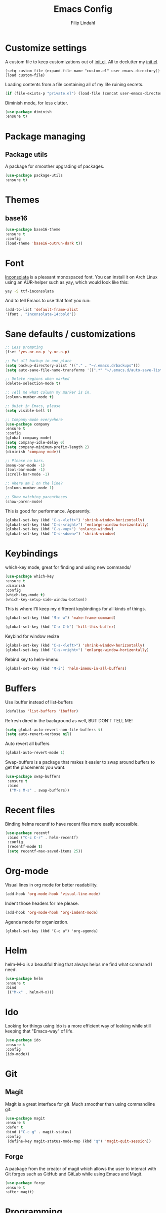 #+TITLE: Emacs Config
#+Author: Filip Lindahl

* Customize settings
A custom file to keep customizations out of
[[file:init.el][init.el]]. All to declutter my [[file:init.el][init.el]].
#+begin_src emacs_lisp
  (setq custom-file (expand-file-name "custom.el" user-emacs-directory))
  (load custom-file)
#+end_src

Loading contents from a file containing all of my life ruining secrets.
#+begin_src emacs-lisp
  (if (file-exists-p "private.el") (load-file (concat user-emacs-directory "private.el")))
#+end_src

Diminish mode, for less clutter.
#+begin_src emacs-lisp
  (use-package diminish
  :ensure t)
#+end_src
* Package managing
** Package utils
A package for smoother upgrading of packages.
#+BEGIN_SRC emacs-lisp
(use-package package-utils
:ensure t)
#+END_SRC
* Themes
** base16
#+BEGIN_SRC emacs-lisp
(use-package base16-theme
:ensure t
:config
(load-theme 'base16-outrun-dark t))
#+END_SRC
* Font
[[https://fonts.google.com/specimen/Inconsolata][Inconsolata]] is a pleasant monospaced font.
You can install it on Arch Linux using an AUR-helper such as yay, which would look like this:
#+begin_src sh
  yay -S ttf-inconsolata
#+end_src
And to tell Emacs to use that font you run:
#+begin_src emacs-lisp
(add-to-list 'default-frame-alist
'(font . "Inconsolata-14:bold"))
#+end_src
* Sane defaults / customizations
#+begin_src emacs-lisp
  ;; Less prompting
  (fset 'yes-or-no-p 'y-or-n-p)

  ;; Put all backup in one place
  (setq backup-directory-alist '(("." . "~/.emacs.d/backups")))
  (setq auto-save-file-name-transforms '((".*" "~/.emacs.d/auto-save-list/" t)))

  ;; Delete regions when marked
  (delete-selection-mode t)

  ;; Tell me what column my marker is in.
  (column-number-mode t)

  ;; Quiet in Emacs, please
  (setq visible-bell t)

  ;; Company-mode everywhere
  (use-package company
  :ensure t
  :config
  (global-company-mode)
  (setq company-idle-delay 0)
  (setq company-minimum-prefix-length 2)
  (diminish 'company-mode))

  ;; Please no bars.
  (menu-bar-mode -1)
  (tool-bar-mode -1)
  (scroll-bar-mode -1)

  ;; Where am I on the line?
  (column-number-mode 1)

  ;; Show matching parentheses
  (show-paren-mode)
#+end_src

This is good for performance. Apparently.
#+begin_src emacs-lisp
 (global-set-key (kbd "C-s-<left>") 'shrink-window-horizontally)
 (global-set-key (kbd "C-s-<right>") 'enlarge-window-horizontally)
 (global-set-key (kbd "C-s-<up>") 'enlarge-window)
 (global-set-key (kbd "C-s-<down>") 'shrink-window)
#+end_src

* Keybindings
which-key mode, great for finding and using new commands/
#+begin_src emacs-lisp
  (use-package which-key
  :ensure t
  :diminish
  :config
  (which-key-mode t)
  (which-key-setup-side-window-bottom))
#+end_src

This is where I'll keep my different keybindings for all kinds of
things.
#+begin_src emacs-lisp
  (global-set-key (kbd "M-n w") 'make-frame-command)
#+end_src

#+begin_src emacs-lisp
  (global-set-key (kbd "C-x C-k") 'kill-this-buffer)
#+end_src

Keybind for window resize
#+begin_src emacs-lisp
  (global-set-key (kbd "C-s-<left>") 'shrink-window-horizontally)
  (global-set-key (kbd "C-s-<right>") 'enlarge-window-horizontally)
#+end_src

Rebind key to helm-imenu
#+begin_src emacs-lisp
  (global-set-key (kbd "M-i") 'helm-imenu-in-all-buffers)
#+end_src

* Buffers
Use ibuffer instead of list-buffers
#+begin_src emacs-lisp
  (defalias 'list-buffers 'ibuffer)
#+end_src

Refresh dired in the background as well, BUT DON'T TELL ME!
#+begin_src emacs-lisp
  (setq global-auto-revert-non-file-buffers t)
  (setq auto-revert-verbose nil)
#+end_src

Auto revert all buffers
#+begin_src emacs-lisp
  (global-auto-revert-mode 1)
#+end_src

Swap-buffers is a package that makes it easier to swap around buffers to get the placements you want.
#+begin_src emacs-lisp
  (use-package swap-buffers
   :ensure t
   :bind
    ("M-s M-s" . swap-buffers))
#+end_src
* Recent files
Binding helms recentf to have recent files more easily accessible.
#+begin_src emacs-lisp
  (use-package recentf
   :bind ("C-c C-r" . helm-recentf)
   :config
   (recentf-mode t)
   (setq recentf-max-saved-items 25))
#+end_src
* Org-mode
Visual lines in org mode for better readability.
#+begin_src emacs-lisp
  (add-hook 'org-mode-hook 'visual-line-mode)
#+end_src

Indent those headers for me please.
#+begin_src emacs-lisp
  (add-hook 'org-mode-hook 'org-indent-mode)
#+end_src

Agenda mode for organization.
#+BEGIN_SRC
  (global-set-key (kbd "C-c a") 'org-agenda)
#+END_SRC

* Helm
helm-M-x is a beautiful thing that always helps me find what command
I need.
#+begin_src emacs-lisp
  (use-package helm
  :ensure t
  :bind
   (("M-x" . helm-M-x)))
#+end_src
* Ido
Looking for things using Ido is a more efficient way of looking
while still keeping that "Emacs-way" of life.
#+begin_src emacs-lisp
  (use-package ido
  :ensure t
  :config
  (ido-mode))
#+end_src
* Git
** Magit
Magit is a great interface for git. Much smoother than using
commandline git.
#+begin_src emacs-lisp
  (use-package magit
  :ensure t
  :defer t
  :bind ("C-c g" . magit-status)
  :config
   (define-key magit-status-mode-map (kbd "q") 'magit-quit-session))
#+end_src
** Forge
A package from the creator of magit which allows the user to interact
with Git forges such as GitHub and GitLab while using Emacs and Magit.
#+BEGIN_SRC emacs-lisp
(use-package forge
:ensure t
:after magit)
#+END_SRC
* Programming
** General
Line numbering.
#+begin_src emacs-lisp
   (add-hook 'prog-mode-hook 'display-line-numbers-mode)
#+end_src

Rainbow delimiters in all languages!
#+begin_src emacs-lisp
   (use-package rainbow-delimiters
   :ensure t
   :config
   (add-hook 'prog-mode-hook 'rainbow-delimiters-mode))
#+end_src

Remove trailing whitespace when saving files.
#+begin_src emacs-lisp
   (add-hook 'before-save-hook 'delete-trailing-whitespace)
#+end_src

Comment/uncomment regions of code.
#+begin_src emacs-lisp
   (global-set-key (kbd "C-x c") 'comment-or-uncomment-region)
#+end_src

Multimarkers!
#+begin_src emacs-lisp
   (use-package multiple-cursors
   :ensure t
   :bind
   (("C-s-c C-s-c" . mc/edit-lines)
   ("C-s->" . mc/mark-next-like-this)
   ("C-s-<" . mc/mark-previous-like-this)
   ("C-s-h" . mc/mark-all-like-this)))
#+end_src

   Line movement
   #+begin_src emacs-lisp
   (use-package move-dup
   :ensure t
   :bind
   (("M-<up>" . 'md/move-lines-up)
   (("M-<down>" . 'md/move-lines-down))
   (("C-M-<up>" . 'md/duplicate-up)
   (("C-M-<down>" . 'md/duplicate-down)))))
   #+end_src

Show flycheck errors inline.
#+BEGIN_SRC emacs-lisp
(use-package flycheck-inline
:ensure t
:after flycheck
:hook (flycheck-mode . flycheck-inline-mode))

#+END_SRC
** Python
Some Python packages needed for a working Elpy env. should be
installed before elpy is installed and configured.
#+begin_src sh
   # Either of these
   pip install rope
   pip install jedi
   # flake8 for code checks
   pip install flake8
   # importmagic for automatic imports
   pip install importmagic
   # and autopep8 for automatic PEP8 formatting
   pip install autopep8
   # and yapf for code formatting
   pip install yapf
#+end_src
Or you could the the whole install with a oneliner
#+begin_src sh
   pip install jedi flake8 importmagic autopep8
#+end_src
Enables Elpy, a nice Python environment.
#+begin_src emacs-lisp
   (use-package elpy
   :ensure t
   :config
    (add-hook 'python-mode-hook 'elpy-enable))
#+end_src
** C++

Parse header files with C++ parsing.
#+begin_src emacs-lisp
(add-to-list 'auto-mode-alist '("\\.h\\'" . c++-mode))
#+end_src

Irony mode
#+begin_src emacs-lisp
(use-package irony
:ensure t
  :config
    (add-hook 'c++-mode-hook 'irony-mode)
    (add-hook 'c-mode-hook 'irony-mode)
    (add-hook 'objc-mode-hook 'irony-mode)
    (add-hook 'irony-mode-hook 'irony-cdb-autosetup-compile-options))
#+end_src

Company for irony mode
#+begin_src emacs-lisp
(use-package company-irony
  :ensure t
  :config
    (add-to-list 'company-backends 'company-irony))
#+end_src

Flycheck for irony
#+begin_src emacs-lisp
(use-package flycheck-irony
  :after flycheck
  :ensure t
  :config
    (add-hook 'flycheck-mode-hook #'flycheck-irony-setup))
#+end_src
*** GLSL
OpenGL Shader Language.

#+begin_src emacs-lisp
(use-package glsl-mode
  :ensure t
  :config
  (add-to-list 'auto-mode-alist '("\\.glsl\\'" . glsl-mode))
  (add-to-list 'auto-mode-alist '("\\.vert\\'" . glsl-mode))
  (add-to-list 'auto-mode-alist '("\\.frag\\'" . glsl-mode))
  (add-to-list 'auto-mode-alist '("\\.geom\\'" . glsl-mode)))
#+end_src

Company-glsl requires glslangValidator which can be found [[https://github.com/KhronosGroup/glslang][here]].
#+begin_src emacs-lisp
(use-package company-glsl
  :ensure t
  :config
  (add-to-list 'company-backends 'company-glsl))
#+end_src
** C#
#+begin_src emacs-lisp

(defun my-csharp-mode-setup ()
  (omnisharp-mode)
  (company-mode)
  (flycheck-mode)

  (setq indent-tabs-mode nil)
  (setq c-syntactic-indentation t)
  (c-set-style "ellemtel")
  (setq c-basic-offset 4)
  (setq truncate-lines t)
  (setq tab-width 4)
  (setq evil-shift-width 4)

  (electric-pair-local-mode 1)

  (local-set-key (kbd "C-c r r") 'omnisharp-run-code-action-refactoring)
  (local-set-key (kbd "C-c C-c") 'recompile))

#+end_src
#+begin_src emacs-lisp
(use-package csharp-mode
:ensure t
)

(use-package omnisharp
:ensure t
:config
(add-hook 'csharp-mode-hook 'my-csharp-mode-setup t)
(add-to-list 'company-backends 'company-omnisharp))
#+end_src
** SQL
#+begin_src emacs-lisp
(use-package sqlformat
:ensure t
:defer t
:config
(setq sqlformat-command "pg_format")
(setq sqlformat-mode-format-on-save t)
(add-hook 'sql-mode-hook 'sqlformat-mode))
#+end_src

* Web Development
** Server
Impatient mode, showing changes made to your page immediately.
Access at localhost:8080/imp
#+begin_src emacs-lisp
  (use-package impatient-mode
  :ensure t
  :config
  (add-hook 'web-mode-hook 'impatient-mode))
#+end_src

Simple-httpd, needed for impatient-mode.
Also starts browser on page.
#+begin_src emacs-lisp
  (use-package simple-httpd
  :ensure t)
#+end_src

** HTML
#+begin_src emacs-lisp
  (use-package web-mode
  :ensure t
  :config
  (add-to-list 'auto-mode-alist '("\\.html?\\'" . web-mode)))
#+end_src

** CSS

** JavaScript
#+begin_src emacs-lisp
  (add-to-list 'auto-mode-alist '("\\.jsx\\'" . web-mode))
  (add-hook 'web-mode-hook
            (lambda ()
              (when (string-equal "jsx" (file-name-extension buffer-file-name))
                (setup-tide-mode))))
  ;; configure jsx-tide checker to run after your default jsx checker
  ;; (flycheck-add-mode 'javascript-eslint 'web-mode)
  ;; (flycheck-add-mode 'jsx-tide 'web-mode)
#+end_src

#+begin_src emacs-lisp
  (add-hook 'js2-mode-hook #'setup-tide-mode)
  ;; (flycheck-add-next-checker 'javascript-eslint 'jsx-tide 'append)
#+end_src

Indium
#+begin_src emacs-lisp
(use-package indium
:ensure t)
#+end_src

** TypeScript
TIDE - TypeScript Interactive Development Environment

#+begin_src emacs-lisp
(use-package tide
:ensure t
:after (typescript-mode company flycheck)
:config
(setq company-tooltip-align-annotations t)
(add-hook 'typescript-mode-hook #'setup-tide-mode))
#+end_src

#+begin_src emacs-lisp
(defun setup-tide-mode ()
(interactive)
(tide-setup)
(flycheck-mode +1)
(setq flycheck-check-syntax-automatically '(save))
(eldoc-mode +1)
(tide-hl-identifier-mode +1)
(company-mode +1)
(setq web-mode-enable-auto-closing t)
(prettier-js-mode))
#+end_src

#+begin_src emacs-lisp
(add-to-list 'auto-mode-alist '("\\.tsx\\'" . web-mode))
(add-hook 'web-mode-hook
          (lambda ()
            (when (string-equal "tsx" (file-name-extension buffer-file-name))
              (setup-tide-mode))))
;; enable typescript-tslint checker
(flycheck-add-mode 'typescript-tslint 'web-mode)
(flycheck-add-mode 'javascript-eslint 'web-mode)
#+end_src

#+begin_src emacs-lisp
(use-package add-node-modules-path
:ensure t
:config
(eval-after-load 'web-mode
  '(add-hook 'web-mode-hook #'add-node-modules-path)))
#+end_src

#+begin_src emacs-lisp
(use-package prettier-js
:ensure t
:diminish 'prettier-js-mode)
#+end_src

* Markdown
Markdown mode
#+begin_src emacs-lisp
(use-package markdown-mode
  :ensure t
  :commands (markdown-mode gfm-mode)
  :mode (("README\\.md\\'" . gfm-mode)
         ("\\.md\\'" . markdown-mode)
         ("\\.markdown\\'" . markdown-mode))
  :init (setq markdown-command "multimarkdown"))
#+end_src

* LaTeX
Auctex for Latex

#+begin_src emacs-lisp
(use-package auctex
:defer t
:ensure t
:config
((setq TeX-auto-save t)
 (setq TeX-parse-self t)
 (setq-default TeX-master nil))
 (add-hook 'LaTeX-mode-hook 'visual-line-mode)
 (add-hook 'LaTeX-mode-hook 'flyspell-mode)
 (add-hook 'LaTeX-mode-hook 'LaTeX-math-mode)
 (add-hook 'LaTeX-mode-hook 'turn-on-reftex)
 (setq reftex-plug-into-AUCTeX t))
#+end_src

* Spotify Bindings
Keybindings so that I can control Spotify without switching focus from Emacs.

#+begin_src emacs-lisp
  (use-package spotify
  :ensure t
  :bind (("M-s M-n" . spotify-next)
         ("M-s M-p" . spotify-previous)
         ("M-p" . spotify-playpause)
	 ("M-s M-c" . spotify-current)
	 ("<XF86AudioPlay>" . spotify-play)))
#+end_src

* TRAMP/Sudo
I borrowed this from somewhere. It makes sudo access much smoother.

#+begin_src emacs-lisp
  (defvar find-file-root-prefix (if (featurep 'xemacs) "/[sudo/root@localhost]" "/sudo:root@localhost:" )
  "*The filename prefix used to open a file with `find-file-root'.")

(defvar find-file-root-history nil
  "History list for files found using `find-file-root'.")

(defvar find-file-root-hook nil
  "Normal hook for functions to run after finding a \"root\" file.")

(defun find-file-root ()
  "*Open a file as the root user.
   Prepends `find-file-root-prefix' to the selected file name so that it
   maybe accessed via the corresponding tramp method."

  (interactive)
  (require 'tramp)
  (let* ( ;; We bind the variable `file-name-history' locally so we can
	 ;; use a separate history list for "root" files.
	 (file-name-history find-file-root-history)
	 (name (or buffer-file-name default-directory))
	 (tramp (and (tramp-tramp-file-p name)
		     (tramp-dissect-file-name name)))
	 path dir file)

    ;; If called from a "root" file, we need to fix up the path.
    (when tramp
      (setq path (tramp-file-name-localname tramp)
	    dir (file-name-directory path)))

    (when (setq file (read-file-name "Find file (UID = 0): " dir path))
      (find-file (concat find-file-root-prefix file))
      ;; If this all succeeded save our new history list.
      (setq find-file-root-history file-name-history)
      ;; allow some user customization
      (run-hooks 'find-file-root-hook))))

(global-set-key [(control x) (control r)] 'find-file-root)
  #+end_src
* Telephone Line
A package with an implementation of Powerline for Emacs.

#+BEGIN_SRC emacs-lisp
(use-package telephone-line
:ensure t
:config
(face-spec-set 'telephone-line-accent-active  '((t :background "#50507a"
      :weight bold
      ))
 'face-defface-spec)
(face-spec-set 'telephone-line-accent-inactive  '((t :background "#30305a"
      :weight bold
      ))
 'face-defface-spec)
(telephone-line-mode 1))
#+END_SRC
